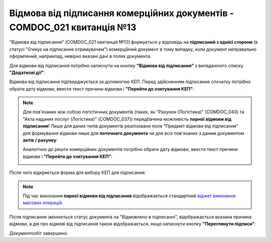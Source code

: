 ########################################################################################################################
Відмова від підписання комерційних документів - COMDOC_021 квитанція №13
########################################################################################################################

.. початок блоку для Comdoc_Reject

.. role:: orange

.. role:: red

"Відмова від підписання" (COMDOC_021 квитанція №13) формується у відповідь на **підписаний з однієї сторони** (в статусі :orange:`"Очікує на підписання отримувачем"`) комерційний документ в тому випадку, коли документ неправильно оформлений, наприклад, невірно вказані дані в полях документа. 

Для відмови від підписання потрібно натиснути на кнопку **"Відмова від підписання"** з випадаючого списку **"Додаткові дії"**:

.. image:: /_constant/comdoc_reject/comdoc_reject_005.png
   :align: center

Відмова від підписання підтверджується за допомогою КЕП. Перед здійсненням підписання спочатку потрібно обрати дату відмови, ввести текст причини відмови і **"Перейти до зчитування КЕП"**:

.. image:: /_constant/comdoc_reject/comdoc_reject_004.png
   :align: center

.. note::
   Для пов'язаних між собою логістичних документів (таких, як "Рахунок (Логістика)" (COMDOC_040) та "Акта наданих послуг (Логістика)" (COMDOC_037)) передбачена можливість **парної відмови від підписання**! Лише для даних типів документів реалізовано поле "Предмет відмови від підписання" для формування відмови лише для **поточного документа** чи для всіх пов'язаних з даним документом **актів / рахунку**:

   .. image:: /_constant/comdoc_reject/comdoc_reject_007.png
      :align: center

   Аналогічно до решти комерційних документів потрібно обрати дату відмови, ввести текст причини відмови і **"Перейти до зчитування КЕП"**:

   .. image:: /_constant/comdoc_reject/comdoc_reject_008.png
      :align: center

Після чого відкриється форма для вибору КЕП для підписання:

.. image:: /_constant/comdoc_sign.png
   :align: center

.. note::
   Під час виконання **парної відмови від підписання** відображається стандартний `віджет виконання масових операцій <https://wiki.edin.ua/uk/latest/_constant/mass_widget/mass_widget.html>`__.

Після підписання змінюється статус документа на :red:`"Відмовлено в підписанні"`, відображається вказана причина відмови, а дія про відмові від підписання також відображається, якщо натиснути кнопку **"Переглянути підписи"**:

.. image:: /_constant/comdoc_reject/comdoc_reject_006.png
   :align: center

Документообіг завершено.

.. кінець блоку для Comdoc_Reject